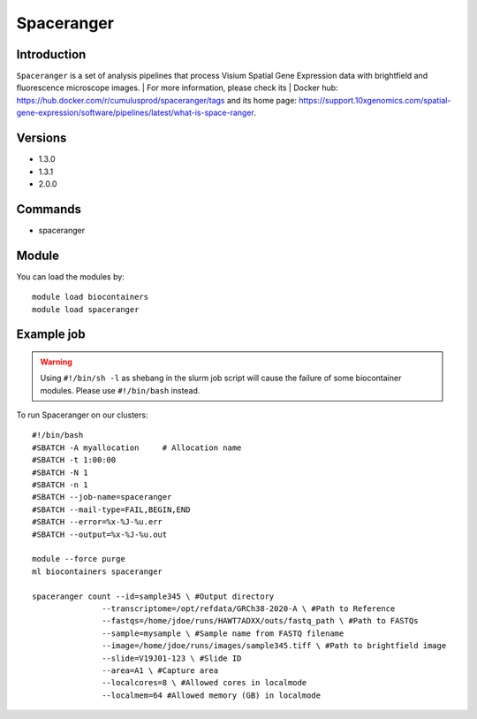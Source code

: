.. _backbone-label:

Spaceranger
==============================

Introduction
~~~~~~~~
``Spaceranger`` is a set of analysis pipelines that process Visium Spatial Gene Expression data with brightfield and fluorescence microscope images. 
| For more information, please check its | Docker hub: https://hub.docker.com/r/cumulusprod/spaceranger/tags and its home page: https://support.10xgenomics.com/spatial-gene-expression/software/pipelines/latest/what-is-space-ranger.

Versions
~~~~~~~~
- 1.3.0
- 1.3.1
- 2.0.0

Commands
~~~~~~~
- spaceranger

Module
~~~~~~~~
You can load the modules by::
    
    module load biocontainers
    module load spaceranger

Example job
~~~~~
.. warning::
    Using ``#!/bin/sh -l`` as shebang in the slurm job script will cause the failure of some biocontainer modules. Please use ``#!/bin/bash`` instead.

To run Spaceranger on our clusters::

    #!/bin/bash
    #SBATCH -A myallocation     # Allocation name 
    #SBATCH -t 1:00:00
    #SBATCH -N 1
    #SBATCH -n 1
    #SBATCH --job-name=spaceranger
    #SBATCH --mail-type=FAIL,BEGIN,END
    #SBATCH --error=%x-%J-%u.err
    #SBATCH --output=%x-%J-%u.out

    module --force purge
    ml biocontainers spaceranger

    spaceranger count --id=sample345 \ #Output directory
                   --transcriptome=/opt/refdata/GRCh38-2020-A \ #Path to Reference
                   --fastqs=/home/jdoe/runs/HAWT7ADXX/outs/fastq_path \ #Path to FASTQs
                   --sample=mysample \ #Sample name from FASTQ filename
                   --image=/home/jdoe/runs/images/sample345.tiff \ #Path to brightfield image 
                   --slide=V19J01-123 \ #Slide ID
                   --area=A1 \ #Capture area
                   --localcores=8 \ #Allowed cores in localmode
                   --localmem=64 #Allowed memory (GB) in localmode
